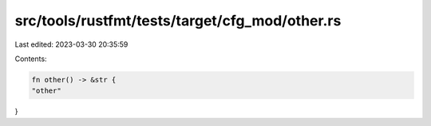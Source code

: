 src/tools/rustfmt/tests/target/cfg_mod/other.rs
===============================================

Last edited: 2023-03-30 20:35:59

Contents:

.. code-block:: rs

    fn other() -> &str {
    "other"
}


